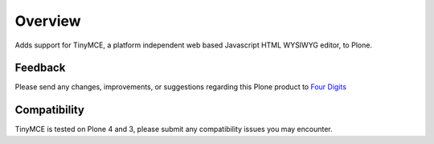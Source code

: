 Overview
========

Adds support for TinyMCE, a platform independent web based Javascript HTML
WYSIWYG editor, to Plone.

Feedback
--------

Please send any changes, improvements, or suggestions regarding this Plone
product to `Four Digits <mailto:info@fourdigits.nl>`_

Compatibility
-------------

TinyMCE is tested on Plone 4 and 3, please submit any compatibility issues
you may encounter.
